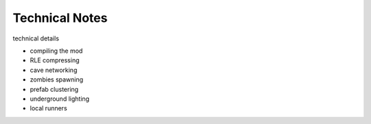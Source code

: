 Technical Notes
==========

technical details

- compiling the mod
- RLE compressing
- cave networking
- zombies spawning
- prefab clustering
- underground lighting
- local runners